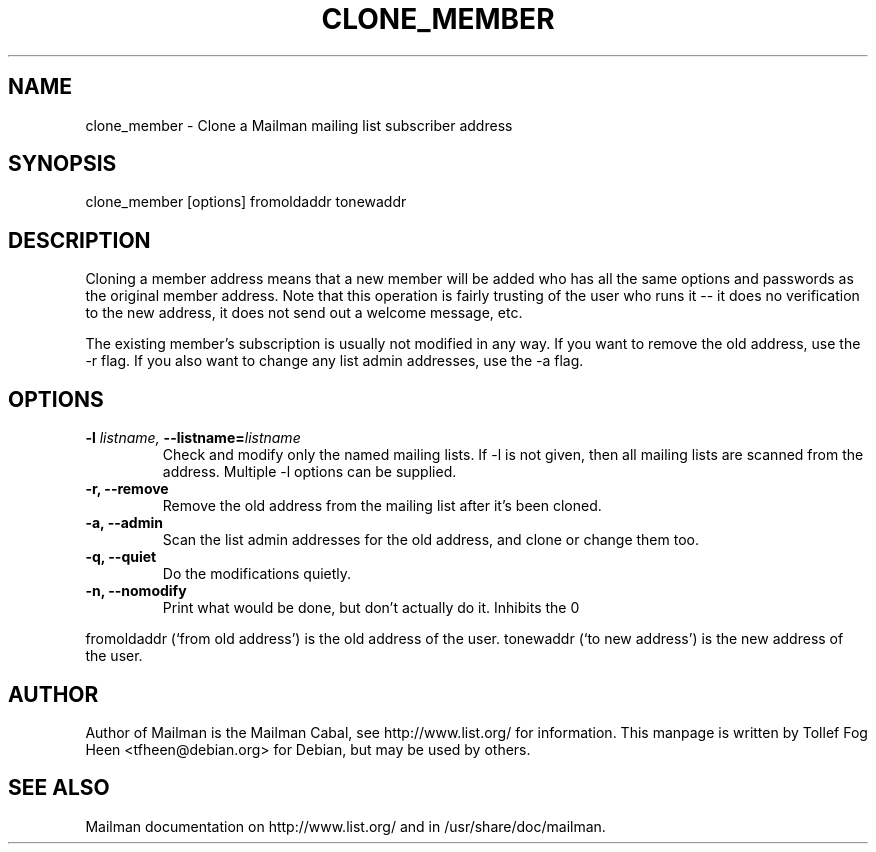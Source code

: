 .TH CLONE_MEMBER 8 2007-07-14
.SH NAME
clone_member \- Clone a Mailman mailing list subscriber address

.SH SYNOPSIS
clone_member [options] fromoldaddr tonewaddr

.SH DESCRIPTION
Cloning a member address means that a new member will be added who has
all the same options and passwords as the original member address.
Note that this operation is fairly trusting of the user who runs it --
it does no verification to the new address, it does not send out a
welcome message, etc.

The existing member's subscription is usually not modified in any way.  If you
want to remove the old address, use the \-r flag.  If you also want to change
any list admin addresses, use the \-a flag.

.SH OPTIONS

.PP
.TP
\fB\-l\fB \fIlistname\fI, \fB\-\-listname\fB=\fIlistname\fI
Check and modify only the named mailing lists.  If \-l is not given,
then all mailing lists are scanned from the address.  Multiple \-l
options can be supplied.

.TP
\fB\-r\fB, \fB\-\-remove\fB
Remove the old address from the mailing list after it's been cloned.

.TP
\fB\-a\fB, \fB\-\-admin\fB
Scan the list admin addresses for the old address, and clone or change
them too.

.TP
\fB\-q\fB, \fB\-\-quiet\fB
Do the modifications quietly.

.TP
\fB\-n\fB, \fB\-\-nomodify\fB
Print what would be done, but don't actually do it.  Inhibits the
\Bf\-\-quiet\Bf flag.

.PP

fromoldaddr (`from old address') is the old address of the user.
tonewaddr (`to new address') is the new address of the user.

.SH AUTHOR
Author of Mailman is the Mailman Cabal, see http://www.list.org/ for
information.  This manpage is written by Tollef Fog Heen
<tfheen@debian.org> for Debian, but may be used by others.

.SH SEE ALSO
Mailman documentation on http://www.list.org/ and in
/usr/share/doc/mailman.
